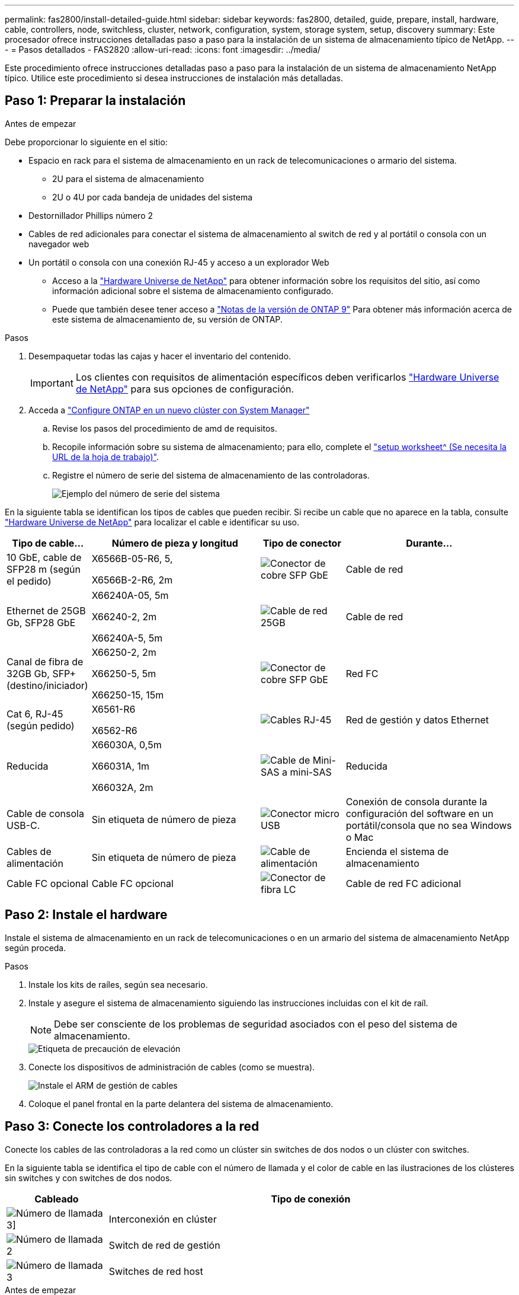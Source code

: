 ---
permalink: fas2800/install-detailed-guide.html 
sidebar: sidebar 
keywords: fas2800, detailed, guide, prepare, install, hardware, cable, controllers, node, switchless, cluster, network, configuration, system, storage system, setup, discovery 
summary: Este procesador ofrece instrucciones detalladas paso a paso para la instalación de un sistema de almacenamiento típico de NetApp. 
---
= Pasos detallados - FAS2820
:allow-uri-read: 
:icons: font
:imagesdir: ../media/


[role="lead"]
Este procedimiento ofrece instrucciones detalladas paso a paso para la instalación de un sistema de almacenamiento NetApp típico. Utilice este procedimiento si desea instrucciones de instalación más detalladas.



== Paso 1: Preparar la instalación

.Antes de empezar
Debe proporcionar lo siguiente en el sitio:

* Espacio en rack para el sistema de almacenamiento en un rack de telecomunicaciones o armario del sistema.
+
** 2U para el sistema de almacenamiento
** 2U o 4U por cada bandeja de unidades del sistema


* Destornillador Phillips número 2
* Cables de red adicionales para conectar el sistema de almacenamiento al switch de red y al portátil o consola con un navegador web
* Un portátil o consola con una conexión RJ-45 y acceso a un explorador Web
+
** Acceso a la https://hwu.netapp.com["Hardware Universe de NetApp"] para obtener información sobre los requisitos del sitio, así como información adicional sobre el sistema de almacenamiento configurado.
** Puede que también desee tener acceso a http://mysupport.netapp.com/documentation/productlibrary/index.html?productID=62286["Notas de la versión de ONTAP 9"] Para obtener más información acerca de este sistema de almacenamiento de, su versión de ONTAP.




.Pasos
. Desempaquetar todas las cajas y hacer el inventario del contenido.
+

IMPORTANT: Los clientes con requisitos de alimentación específicos deben verificarlos https://hwu.netapp.com["Hardware Universe de NetApp"] para sus opciones de configuración.

. Acceda a https://docs.netapp.com/us-en/ontap/task_configure_ontap.html#assign-a-node-management-ip-address["Configure ONTAP en un nuevo clúster con System Manager"^]
+
.. Revise los pasos del procedimiento de amd de requisitos.
.. Recopile información sobre su sistema de almacenamiento; para ello, complete el https://docs.netapp.com/us-en/ontap/task_configure_ontap.html["setup worksheet^ (Se necesita la URL de la hoja de trabajo)"].
.. Registre el número de serie del sistema de almacenamiento de las controladoras.
+
image::../media/drw_ssn_label.svg[Ejemplo del número de serie del sistema]





En la siguiente tabla se identifican los tipos de cables que pueden recibir. Si recibe un cable que no aparece en la tabla, consulte https://hwu.netapp.com["Hardware Universe de NetApp"] para localizar el cable e identificar su uso.

[cols="1,2,1,2"]
|===
| Tipo de cable... | Número de pieza y longitud | Tipo de conector | Durante... 


 a| 
10 GbE, cable de SFP28 m (según el pedido)
 a| 
X6566B-05-R6, 5,

X6566B-2-R6, 2m
 a| 
image::../media/oie_cable_sfp_gbe_copper.png[Conector de cobre SFP GbE]
 a| 
Cable de red



 a| 
Ethernet de 25GB Gb, SFP28 GbE
 a| 
X66240A-05, 5m

X66240-2, 2m

X66240A-5, 5m
 a| 
image::../media/oie_cable_25Gb_Ethernet_SFP28_IEOPS-1069.svg[Cable de red 25GB]
 a| 
Cable de red



 a| 
Canal de fibra de 32GB Gb,
SFP+ (destino/iniciador)
 a| 
X66250-2, 2m

X66250-5, 5m

X66250-15, 15m
 a| 
image::../media/oie_cable_sfp_gbe_copper.png[Conector de cobre SFP GbE]
 a| 
Red FC



 a| 
Cat 6, RJ-45 (según pedido)
 a| 
X6561-R6

X6562-R6
 a| 
image::../media/oie_cable_rj45.png[Cables RJ-45]
 a| 
Red de gestión y datos Ethernet



 a| 
Reducida
 a| 
X66030A, 0,5m

X66031A, 1m

X66032A, 2m
 a| 
image::../media/oie_cable_mini_sas_hd_to_mini_sas_hd.svg[Cable de Mini-SAS a mini-SAS]
 a| 
Reducida



 a| 
Cable de consola USB-C.
 a| 
Sin etiqueta de número de pieza
 a| 
image::../media/oie_cable_micro_usb.png[Conector micro USB]
 a| 
Conexión de consola durante la configuración del software en un portátil/consola que no sea Windows o Mac



 a| 
Cables de alimentación
 a| 
Sin etiqueta de número de pieza
 a| 
image::../media/oie_cable_power.png[Cable de alimentación]
 a| 
Encienda el sistema de almacenamiento



 a| 
Cable FC opcional
 a| 
Cable FC opcional
 a| 
image::../media/oie_cable_fiber_lc_connector.png[Conector de fibra LC]
 a| 
Cable de red FC adicional

|===


== Paso 2: Instale el hardware

Instale el sistema de almacenamiento en un rack de telecomunicaciones o en un armario del sistema de almacenamiento NetApp según proceda.

.Pasos
. Instale los kits de raíles, según sea necesario.
. Instale y asegure el sistema de almacenamiento siguiendo las instrucciones incluidas con el kit de raíl.
+

NOTE: Debe ser consciente de los problemas de seguridad asociados con el peso del sistema de almacenamiento.

+
image::../media/oie_fas2800_weight_caution_IEOPS-1070.svg[Etiqueta de precaución de elevación]

. Conecte los dispositivos de administración de cables (como se muestra).
+
image::../media/drw_cable_management_arm_install.svg[Instale el ARM de gestión de cables]

. Coloque el panel frontal en la parte delantera del sistema de almacenamiento.




== Paso 3: Conecte los controladores a la red

Conecte los cables de las controladoras a la red como un clúster sin switches de dos nodos o un clúster con switches.

En la siguiente tabla se identifica el tipo de cable con el número de llamada y el color de cable en las ilustraciones de los clústeres sin switches y con switches de dos nodos.

[cols="20%,80%"]
|===
| Cableado | Tipo de conexión 


 a| 
image::../media/icon_square_1_green.png[Número de llamada 3]]
 a| 
Interconexión en clúster



 a| 
image::../media/icon_square_2_purple.png[Número de llamada 2]
 a| 
Switch de red de gestión



 a| 
image::../media/icon_square_3_orange.png[Número de llamada 3]
 a| 
Switches de red host

|===
.Antes de empezar
* Póngase en contacto con el administrador de red para obtener información sobre cómo conectar el sistema de almacenamiento a los switches.
* Compruebe que la flecha de la ilustración tiene la orientación correcta de la lengüeta del conector del cable.
+
** Al insertar el conector, debe sentir que encaja en su sitio; si no siente que hace clic, quítelo, gire el cabezal del cable y vuelva a intentarlo.
** Si se conecta a un switch óptico, inserte el SFP en el puerto de la controladora antes de establecer el cableado al puerto.




image::../media/oie_cable_pull_tab_down.png[Tire de la dirección de la pestaña]

[role="tabbed-block"]
====
.Opción 1: Conecte el cable de un clúster sin switch de dos nodos
--
Conecte mediante cable las conexiones de red y los puertos de interconexión de clúster para un clúster sin switches de dos nodos.

.Acerca de esta tarea
Use la animación o las instrucciones paso a paso para completar el cableado entre las controladoras y los switches.

.Animación: Cableado de clústeres sin switches de dos nodos
video::90577508-fa79-46cf-b18a-afe8016325af[panopto]
.Pasos
. Conecte mediante cable los puertos de interconexión del clúster e0a a e0a y e0b a e0b con el cable de interconexión del clúster:
+
image::../media/oie_cable_25Gb_Ethernet_SFP28_IEOPS-1069.svg[Cable de red 25GB]

+
* Cables de interconexión de clúster*

+
image::../media/drw_2800_tnsc_cluster_cabling_IEOPS-892.svg[Cableado de clústeres de dos nodos]

. Conecte los puertos e0M a los switches de red de gestión mediante los cables RJ45:
+
image::../media/oie_cable_rj45.png[Cables RJ-45]

+
*RJ45 cables*

+
image::../media/drw_2800_management_connection_IEOPS-1077.svg[Conexión de gestión]

. Conecte los puertos de la tarjeta mezzanine a la red host.
+
image::../media/drw_2800_network_cabling_IEOPS-894.svg[Conexiones de red]

+
.. Si tiene una red de datos Ethernet de 4 puertos, conecte los puertos e1a a e1d a la red de datos Ethernet.
+
*** 4 puertos, Ethernet 10/25GB, SFP28
+
image::../media/oie_cable_sfp_gbe_copper.png[Conector de cobre SFP GbE]

+
image::../media/oie_cable_25Gb_Ethernet_SFP28_IEOPS-1069.svg[25GB Cable Ethernet]

*** 4 PUERTOS, 10GBASE-T, RJ45
+
image::../media/oie_cable_rj45.png[Cables RJ-45]



.. Si tiene una red de datos Fibre Channel de 4 puertos, conecte los puertos de 1a a 1d para la red FC.
+
*** 4 puertos, Fibre Channel de 32GB Gb, SFP+ (solo destino)
+
image::../media/oie_cable_sfp_gbe_copper.png[Conector de cobre SFP GbE]

*** 4 puertos, Fibre Channel 32GB Gb, SFP+ (iniciador/destino)
+
image::../media/oie_cable_sfp_gbe_copper.png[Conector de cobre SFP GbE]



.. Si tiene una tarjeta 2+2 (2 puertos con conexiones Ethernet y 2 puertos con conexiones Fibre Channel), los puertos de cable e1a y e1b a la red de datos FC y los puertos e1c y e1d a la red de datos Ethernet.
+
*** 2 puertos, Ethernet de 10/25GB (SFP28) + FC de 32GB Gb con 2 puertos (SFP+)
+
image::../media/oie_cable_sfp_gbe_copper.png[Conector de cobre SFP GbE]

+
image::../media/oie_cable_sfp_gbe_copper.png[Conector de cobre SFP GbE]








IMPORTANT: NO enchufe los cables de alimentación.

--
.Opción 2: Conectar un clúster de switches
--
Conecte mediante cable las conexiones de red y los puertos de interconexión de clúster para un clúster conmutado.

.Acerca de esta tarea
Use la animación o las instrucciones paso a paso para completar el cableado entre las controladoras y los switches.

.Animación: Cableado de clúster conmutado
video::6553a3db-57dd-4247-b34a-afe8016315d4[panopto]
.Pasos
. Conecte mediante cable los puertos de interconexión del clúster e0a a e0a y e0b a e0b con el cable de interconexión del clúster:
+
image::../media/oie_cable_25Gb_Ethernet_SFP28_IEOPS-1069.svg[25GB Conector Ethernet]

+
image::../media/drw_2800_switched_cluster_cabling_IEOPS-893.svg[Conexiones conmutadas del clúster]

. Conecte los puertos e0M a los switches de red de gestión mediante los cables RJ45:
+
image::../media/oie_cable_rj45.png[Cables RJ-45]

+
image::../media/drw_2800_management_connection_IEOPS-1077.svg[La conexión de la red de gestión]

. Conecte los puertos de la tarjeta mezzanine a la red host.
+
image::../media/drw_2800_network_cabling_IEOPS-894.svg[Conexiones de red]

+
.. Si tiene una red de datos Ethernet de 4 puertos, conecte los puertos e1a a e1d a la red de datos Ethernet.
+
*** 4 puertos, Ethernet 10/25GB, SFP28
+
image::../media/oie_cable_sfp_gbe_copper.png[Conector de cobre SFP GbE]

+
image::../media/oie_cable_25Gb_Ethernet_SFP28_IEOPS-1069.svg[25GB Conector Ethernet]

*** 4 PUERTOS, 10GBASE-T, RJ45
+
image::../media/oie_cable_rj45.png[Cables RJ-45]



.. Si tiene una red de datos Fibre Channel de 4 puertos, conecte los puertos de 1a a 1d para la red FC.
+
*** 4 puertos, Fibre Channel de 32GB Gb, SFP+ (solo destino)
+
image::../media/oie_cable_sfp_gbe_copper.png[Conector de cobre SFP GbE]

*** 4 puertos, Fibre Channel 32GB Gb, SFP+ (iniciador/destino)
+
image::../media/oie_cable_sfp_gbe_copper.png[Conector de cobre SFP GbE]



.. Si tiene una tarjeta 2+2 (2 puertos con conexiones Ethernet y 2 puertos con conexiones Fibre Channel), los puertos de cable e1a y e1b a la red de datos FC y los puertos e1c y e1d a la red de datos Ethernet.
+
*** 2 puertos, Ethernet de 10/25GB (SFP28) + FC de 32GB Gb con 2 puertos (SFP+)
+
image::../media/oie_cable_sfp_gbe_copper.png[Conector de cobre SFP GbE]

+
image::../media/oie_cable_sfp_gbe_copper.png[Conector de cobre SFP GbE]








IMPORTANT: NO enchufe los cables de alimentación.

--
====


== Paso 4: Conecte las controladoras a las bandejas de unidades

Conecte los cables de los controladores al almacenamiento externo.

En la siguiente tabla se identifica el tipo de cable con el número de llamada y el color del cable en las ilustraciones para cablear las bandejas de unidades al sistema de almacenamiento.


NOTE: En el ejemplo se utiliza DS224C. El cableado es similar con otras bandejas de unidades compatibles. Consulte link:../sas3/install-new-system.html["Instalación y cableado de las bandejas para una instalación nueva del sistema - estantes con módulos IOM12/IOM12B"] para obtener más información.

[cols="20%,80%"]
|===
| Cableado | Tipo de conexión 


 a| 
image::../media/icon_square_1_yellow.png[Icono de llamada 1]
 a| 
Cableado de bandeja a bandeja



 a| 
image::../media/icon_square_2_blue.png[Icono de llamada 2]
 a| 
La controladora A a las bandejas de unidades



 a| 
image::../media/icon_square_3_tourquoise.png[Icono de llamada 3]
 a| 
La controladora B a las bandejas de unidades

|===
Asegúrese de comprobar que la flecha de la ilustración tenga la orientación correcta de la lengüeta de extracción del conector del cable.

image::../media/oie_cable_pull_tab_down.png[Tire de la dirección de la pestaña]

.Acerca de esta tarea
Use la animación o las instrucciones paso a paso para completar el cableado entre las controladoras y las bandejas de unidades.


IMPORTANT: No utilice el puerto 0b2 en un FAS2820. Este puerto SAS no es utilizado por ONTAP y siempre está deshabilitado. Consulte link:../sas3/install-new-system.html["Instale una bandeja en un sistema de almacenamiento nuevo"^] para obtener más información.

.Animación: Cableado de la bandeja de unidades
video::b2a7549d-8141-47dc-9e20-afe8016f4386[panopto]
.Pasos
. Cablee los puertos de la bandeja a bandeja.
+
.. El puerto 1 de IOM A al puerto 3 del IOM A en la bandeja directamente debajo.
.. El puerto 1 de IOM B al puerto 3 del IOM B de la bandeja directamente debajo.
+
image::../media/oie_cable_mini_sas_hd_to_mini_sas_hd.svg[Conector mini SAS a mini SAS]





* MINI-SAS HD a mini-SAS HD cables *

+ imagen::./media/drw_2800_shelf-to-shelf_cabling_IEOPS-895.svg[Cableado de bandeja a bandeja]

+ . Conecte el cable de la controladora A a las bandejas de unidades. .. Controladora A del puerto 0A al puerto IOM B 1 en la primera bandeja de unidades de la pila. .. Controladora A puerto 0b1 a IOM A puerto 3 en la última bandeja de unidades de la pila.

+ imagen::../media/ie_cable_mini_sas_hd_to_mini_sas_hd.svg[Conector Mini SAS a mini SAS]

* MINI-SAS HD a mini-SAS HD cables *

+ IMAGEN:../media/dwr-2800_controller1-to shelves_IEOPS-896.svg[Controlador A a la conexión de la bandeja]

+ . Conecte la controladora B a las bandejas de unidades. .. De la controladora B, el puerto 0A al IOM A 1 en la primera bandeja de unidades de la pila. .. Controladora B puerto 0b1 a puerto IOM B 3 en la última bandeja de unidades de la pila.

+ imagen::../media/ie_cable_mini_sas_hd_to_mini_sas_hd.svg[Conector Mini SAS a mini SAS]

* MINI-SAS HD a mini-SAS HD cables *

+ IMAGEN:../media/dwr-2800_controller2-to shelves_IEOPS-897.svg[Conexión del controlador B a la bandeja]



== Paso 5: Complete la instalación y configuración del sistema de almacenamiento

Complete la instalación y la configuración del sistema de almacenamiento mediante la opción 1: Si la detección de red está habilitada o la opción 2: Si la detección de red no está habilitada.

[role="tabbed-block"]
====
.Opción 1: Si la detección de red está activada
--
Si la detección de red está activada en el portátil, complete la configuración y la instalación del sistema de almacenamiento mediante la detección automática de clústeres.

.Pasos
. Use la siguiente animación para encender la alimentación de la bandeja y establecer los ID de bandeja.
+
.Animación: Configure los identificadores de las bandejas de unidades
video::c600f366-4d30-481a-89d9-ab1b0066589b[panopto]
. Encienda las controladoras
+
.. Enchufe los cables de alimentación a las fuentes de alimentación de la controladora y luego conéctelos a fuentes de alimentación de diferentes circuitos.
.. Encienda los switches de alimentación en ambos nodos.
+

NOTE: El arranque inicial puede tardar hasta ocho minutos.

+
image::../media/dwr_2800_turn_on_power_IEOPS-898.svg[Encienda la alimentación]



. Asegúrese de que el ordenador portátil tiene activado el descubrimiento de red.
+
Consulte la ayuda en línea de su portátil para obtener más información.

. Conecte el portátil al conmutador de administración.
. Use el gráfico o los pasos para detectar el nodo del sistema de almacenamiento para configurar:
+
image::../media/drw_autodiscovery_controler_select_ieops-1849.svg[Sistema de detección automática]

+
.. Abra el Explorador de archivos.
.. Haga clic en *Red* en el panel izquierdo y haga clic con el botón derecho y seleccione *actualizar*.
.. Haga doble clic en el icono de ONTAP y acepte los certificados que aparecen en la pantalla.
+

NOTE: XXXXX es el número de serie del sistema de almacenamiento para el nodo de destino.

+
Se abrirá System Manager.



. Use la configuración guiada de System Manager para configurar el sistema de almacenamiento con los datos recogidos en <<Paso 1: Preparar la instalación>>.
. Crea una cuenta o inicia sesión en tu cuenta.
+
.. Haga clic en https://mysupport.netapp.com["mysupport.netapp.com"]
.. Haga clic en _Crear cuenta_ si necesita crear una cuenta o iniciar sesión en su cuenta.


. Descargue e instale https://mysupport.netapp.com/site/tools["Active IQ Config Advisor"]
+
.. Compruebe el estado del sistema de almacenamiento ejecutando Active IQ Config Advisor.


. Registre su sistema en https://mysupport.netapp.com/site/systems/register[].
. Después de completar la configuración inicial, vaya a la https://www.netapp.com/support-and-training/documentation/["Recursos de NetApp ONTAP"] Página para obtener información sobre cómo configurar las funciones adicionales en ONTAP.


--
.Opción 2: Si la detección de red no está activada
--
Si la detección de red no está activada en el portátil, complete manualmente la configuración y la configuración.

.Pasos
. Conecte y configure el portátil o la consola:
+
.. Ajuste el puerto de la consola del portátil o de la consola en 115,200 baudios con N-8-1.
+

NOTE: Consulte la ayuda en línea del portátil o de la consola para saber cómo configurar el puerto de la consola.

.. Conecte el cable de consola al portátil o a la consola, y conecte el puerto de la consola del controlador mediante el cable de consola incluido con el sistema de almacenamiento y, a continuación, conecte el portátil o la consola al switch de la subred de gestión.
+
image::../media/drw_2800_laptop_to_switch_to_controller_IEOPS-1084.svg[Ordenador portátil para conectar el interruptor]

.. Asigne una dirección TCP/IP al portátil o consola, utilizando una que esté en la subred de gestión.


. Utilice la animación siguiente para establecer uno o varios ID de bandeja de unidades:
+
.Animación: Configure los identificadores de las bandejas de unidades
video::c600f366-4d30-481a-89d9-ab1b0066589b[panopto]
. Enchufe los cables de alimentación a las fuentes de alimentación de la controladora y luego conéctelos a fuentes de alimentación de diferentes circuitos.
. Encienda los switches de alimentación en ambos nodos.
+
image::../media/dwr_2800_turn_on_power_IEOPS-898.svg[Encienda la alimentación]

+

NOTE: El arranque inicial puede tardar hasta ocho minutos.

. Asigne una dirección IP de gestión de nodos inicial a uno de los nodos.
+
[cols="20%,80%"]
|===
| Si la red de gestión tiene DHCP... | Realice lo siguiente... 


 a| 
Configurado
 a| 
Registre la dirección IP asignada a las nuevas controladoras.



 a| 
No configurado
 a| 
.. Abra una sesión de consola mediante PuTTY, un servidor terminal o el equivalente para su entorno.
+

NOTE: Si no sabe cómo configurar PuTTY, compruebe la ayuda en línea del ordenador portátil o de la consola.

.. Introduzca la dirección IP de administración cuando se lo solicite el script.


|===
. Mediante System Manager en el portátil o la consola, configure su clúster:
+
.. Dirija su navegador a la dirección IP de gestión de nodos.
+

NOTE: El formato de la dirección es +https://x.x.x.x.+

.. Configure el sistema de almacenamiento con los datos recogidos en <<Paso 1: Preparar la instalación>>..


. Crea una cuenta o inicia sesión en tu cuenta.
+
.. Haga clic en https://mysupport.netapp.com["mysupport.netapp.com"]
.. Haga clic en _Crear cuenta_ si necesita crear una cuenta o iniciar sesión en su cuenta.


. Descargue e instale https://mysupport.netapp.com/site/tools["Active IQ Config Advisor"]
+
.. Compruebe el estado del sistema de almacenamiento ejecutando Active IQ Config Advisor.


. Registre su sistema en https://mysupport.netapp.com/site/systems/register[].
. Después de completar la configuración inicial, vaya a la https://www.netapp.com/support-and-training/documentation/["Recursos de NetApp ONTAP"] Página para obtener información sobre cómo configurar las funciones adicionales en ONTAP.


--
====